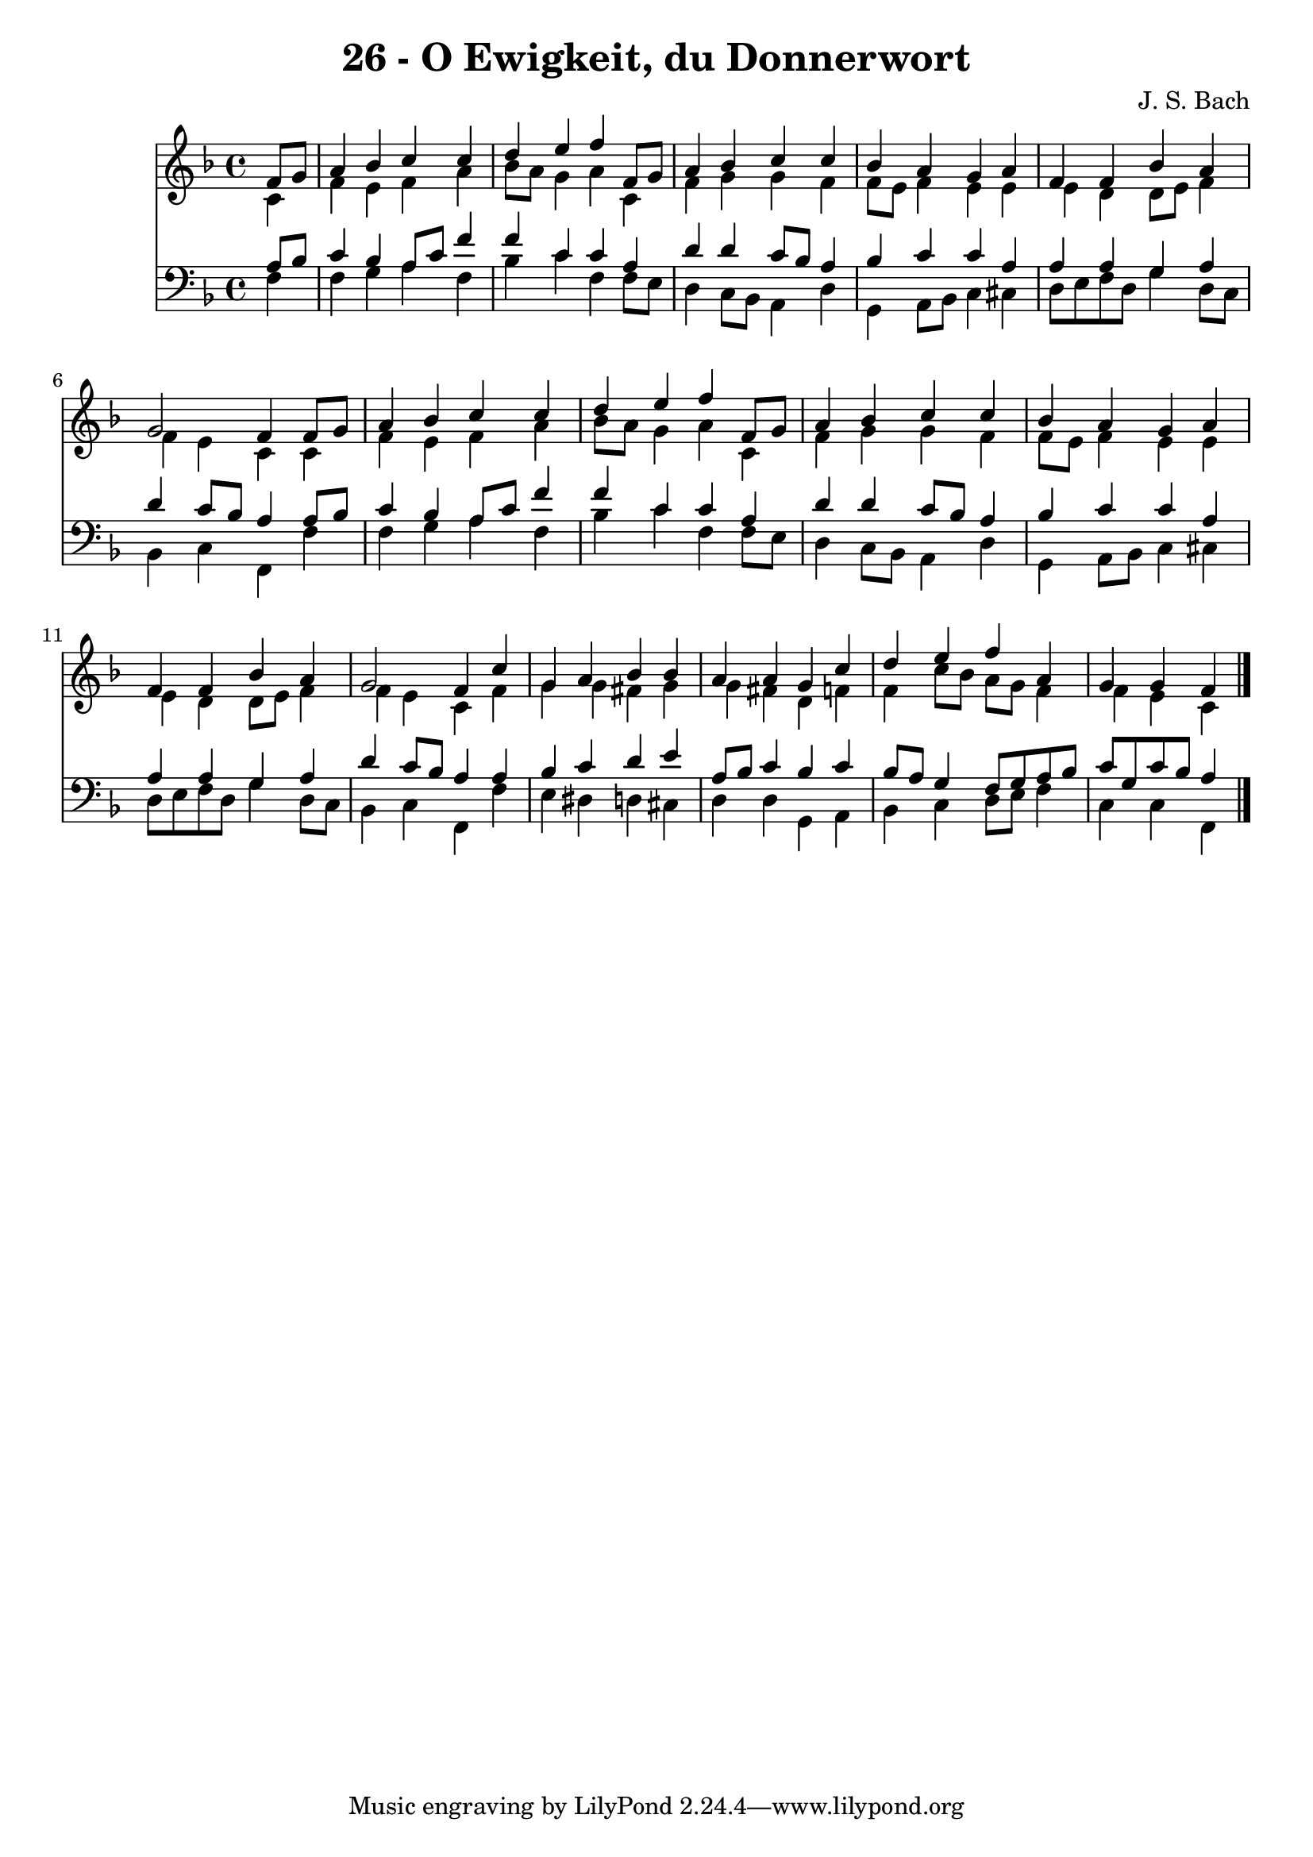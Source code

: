 
\version "2.10.33"

\header {
  title = "26 - O Ewigkeit, du Donnerwort"
  composer = "J. S. Bach"
}

global =  {
  \time 4/4 
  \key f \major
}

soprano = \relative c {
  \partial 4 f'8 g 
  a4 bes c c 
  d e f f,8 g 
  a4 bes c c 
  bes a g a 
  f f bes a 
  g2 f4 f8 g 
  a4 bes c c 
  d e f f,8 g 
  a4 bes c c 
  bes a g a 
  f f bes a 
  g2 f4 c' 
  g a bes bes 
  a a g c 
  d e f a, 
  g g f 
}


alto = \relative c {
  \partial 4 c'4 
  f e f a 
  bes8 a g4 a c, 
  f g g f 
  f8 e f4 e e 
  e d d8 e f4 
  f e c c 
  f e f a 
  bes8 a g4 a c, 
  f g g f 
  f8 e f4 e e 
  e d d8 e f4 
  f e c f 
  g g fis g 
  g fis d f 
  f c'8 bes a g f4 
  f e c 
}


tenor = \relative c {
  \partial 4 a'8 bes 
  c4 bes a8 c f4 
  f c c a 
  d d c8 bes a4 
  bes c c a 
  a a g a 
  d c8 bes a4 a8 bes 
  c4 bes a8 c f4 
  f c c a 
  d d c8 bes a4 
  bes c c a 
  a a g a 
  d c8 bes a4 a 
  bes c d e 
  a,8 bes c4 bes c 
  bes8 a g4 f8 g a bes 
  c g c bes a4 
}


baixo = \relative c {
  \partial 4 f4 
  f g a f 
  bes c f, f8 e 
  d4 c8 bes a4 d 
  g, a8 bes c4 cis 
  d8 e f d g4 d8 c 
  bes4 c f, f' 
  f g a f 
  bes c f, f8 e 
  d4 c8 bes a4 d 
  g, a8 bes c4 cis 
  d8 e f d g4 d8 c 
  bes4 c f, f' 
  e dis d cis 
  d d g, a 
  bes c d8 e f4 
  c c f, 
}


\score {
  <<
    \new Staff {
      <<
        \global
        \new Voice = "1" { \voiceOne \soprano }
        \new Voice = "2" { \voiceTwo \alto }
      >>
    }
    \new Staff {
      <<
        \global
        \clef "bass"
        \new Voice = "1" {\voiceOne \tenor }
        \new Voice = "2" { \voiceTwo \baixo \bar "|."}
      >>
    }
  >>
}